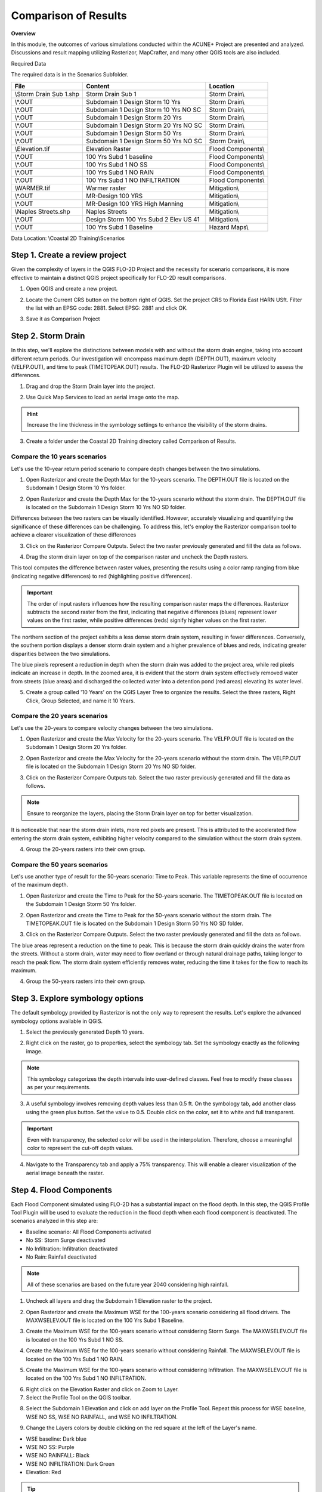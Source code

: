 Comparison of Results
=======================

**Overview**

In this module, the outcomes of various simulations conducted within the ACUNE+ Project are presented and analyzed.
Discussions and result mapping utilizing Rasterizor, MapCrafter, and many other QGIS tools are also included.

Required Data

The required data is in the Scenarios Subfolder.

======================== ====================================== =====================================
**File**                 **Content**                            **Location**
======================== ====================================== =====================================
\\Storm Drain Sub 1.shp  Storm Drain Sub 1                      Storm Drain\\
\\*.OUT                  Subdomain 1 Design Storm 10 Yrs        Storm Drain\\
\\*.OUT                  Subdomain 1 Design Storm 10 Yrs NO SC  Storm Drain\\
\\*.OUT                  Subdomain 1 Design Storm 20 Yrs        Storm Drain\\
\\*.OUT                  Subdomain 1 Design Storm 20 Yrs NO SC  Storm Drain\\
\\*.OUT                  Subdomain 1 Design Storm 50 Yrs        Storm Drain\\
\\*.OUT                  Subdomain 1 Design Storm 50 Yrs NO SC  Storm Drain\\
\\Elevation.tif          Elevation Raster                       Flood Components\\
\\*.OUT                  100 Yrs Subd 1 baseline                Flood Components\\
\\*.OUT                  100 Yrs Subd 1 NO SS                   Flood Components\\
\\*.OUT                  100 Yrs Subd 1 NO RAIN                 Flood Components\\
\\*.OUT                  100 Yrs Subd 1 NO INFILTRATION         Flood Components\\
\\WARMER.tif             Warmer raster                          Mitigation\\
\\*.OUT                  MR-Design 100 YRS                      Mitigation\\
\\*.OUT                  MR-Design 100 YRS High Manning         Mitigation\\
\\Naples Streets.shp     Naples Streets                         Mitigation\\
\\*.OUT                  Design Storm 100 Yrs Subd 2 Elev US 41 Mitigation\\
\\*.OUT                  100 Yrs Subd 1 Baseline                Hazard Maps\\
======================== ====================================== =====================================

Data Location: \\Coastal 2D Training\\Scenarios


Step 1. Create a review project
_____________________________________

Given the complexity of layers in the QGIS FLO-2D Project and the necessity for scenario comparisons,
it is more effective to maintain a distinct QGIS project specifically for FLO-2D result comparisons.

1. Open QGIS and create a new project.

.. image:: ../img/Coastal/comp001.png

2. Locate the Current CRS button on the bottom right of QGIS.
   Set the project CRS to Florida East HARN USft.
   Filter the list with an EPSG code: 2881.
   Select EPSG: 2881 and click OK.

.. image:: ../img/Coastal/comp002.png

.. image:: ../img/Coastal/comp003.png

3. Save it as Comparison Project

.. image:: ../img/Coastal/comp004.png

.. image:: ../img/Coastal/comp005.png

Step 2. Storm Drain
____________________

In this step, we'll explore the distinctions between models with and without the storm drain engine,
taking into account different return periods. Our investigation will encompass maximum depth (DEPTH.OUT),
maximum velocity (VELFP.OUT), and time to peak (TIMETOPEAK.OUT) results. The FLO-2D Rasterizor Plugin will
be utilized to assess the differences.

1. Drag and drop the Storm Drain layer into the project.

.. image:: ../img/Coastal/comp010.png

2. Use Quick Map Services to load an aerial image onto the map.

.. image:: ../img/Advanced-Workshop/Lesson005.png

.. image:: ../img/Coastal/chan003.png

.. image:: ../img/Coastal/comp011.png

.. hint:: Increase the line thickness in the symbology settings to enhance the visibility of the storm drains.

3. Create a folder under the Coastal 2D Training directory called Comparison of Results.

Compare the 10 years scenarios
^^^^^^^^^^^^^^^^^^^^^^^^^^^^^^^^^^

Let's use the 10-year return period scenario to compare depth changes between the two simulations.

1. Open Rasterizor and create the Depth Max for the 10-years scenario.
   The DEPTH.OUT file is located on the Subdomain 1 Design Storm 10 Yrs folder.

.. image:: ../img/Coastal/comp006.png

2. Open Rasterizor and create the Depth Max for the 10-years scenario without the storm drain.
   The DEPTH.OUT file is located on the Subdomain 1 Design Storm 10 Yrs NO SD folder.

.. image:: ../img/Coastal/comp007.png

Differences between the two rasters can be visually identified.
However, accurately visualizing and quantifying the significance of these differences can be challenging.
To address this, let's employ the Rasterizor comparison tool to achieve a clearer visualization of these differences

3. Click on the Rasterizor Compare Outputs.
   Select the two raster previously generated and fill the data as follows.

.. image:: ../img/Coastal/comp008.png

4. Drag the storm drain layer on top of the comparison raster and uncheck the Depth rasters.

.. image:: ../img/Coastal/comp012.png

This tool computes the difference between raster values, presenting the results using a color ramp ranging from
blue (indicating negative differences) to red (highlighting positive differences).

.. important:: The order of input rasters influences how the resulting comparison raster maps the differences.
               Rasterizor subtracts the second raster from the first, indicating that negative differences (blues)
               represent lower values on the first raster, while positive differences
               (reds) signify higher values on the first raster.

The northern section of the project exhibits a less dense storm drain system, resulting in fewer differences.
Conversely, the southern portion displays a denser storm drain system and a higher prevalence of blues and reds,
indicating greater disparities between the two simulations.

The blue pixels represent a reduction in depth when the storm drain was added to the project area,
while red pixels indicate an increase in depth. In the zoomed area,
it is evident that the storm drain system effectively removed water from streets (blue areas)
and discharged the collected water into a detention pond (red areas) elevating its water level.

5. Create a group called '10 Years' on the QGIS Layer Tree to organize the results.
   Select the three rasters, Right Click, Group Selected, and name it 10 Years.

.. image:: ../img/Coastal/comp014.png

.. image:: ../img/Coastal/comp015.png

Compare the 20 years scenarios
^^^^^^^^^^^^^^^^^^^^^^^^^^^^^^^^^^

Let's use the 20-years to compare velocity changes between the two simulations.

1. Open Rasterizor and create the Max Velocity for the 20-years scenario.
   The VELFP.OUT file is located on the Subdomain 1 Design Storm 20 Yrs folder.

.. image:: ../img/Coastal/comp016.png

2. Open Rasterizor and create the Max Velocity for the 20-years scenario without the storm drain.
   The VELFP.OUT file is located on the Subdomain 1 Design Storm 20 Yrs NO SD folder.

.. image:: ../img/Coastal/comp017.png

3. Click on the Rasterizor Compare Outputs tab.
   Select the two raster previously generated and fill the data as follows.

.. image:: ../img/Coastal/comp018.png

.. note:: Ensure to reorganize the layers, placing the Storm Drain layer on top for better visualization.

It is noticeable that near the storm drain inlets, more red pixels are present.
This is attributed to the accelerated flow entering the storm drain system,
exhibiting higher velocity compared to the simulation without the storm drain system.

.. image:: ../img/Coastal/comp019.png

4. Group the 20-years rasters into their own group.

Compare the 50 years scenarios
^^^^^^^^^^^^^^^^^^^^^^^^^^^^^^^^^^

Let's use another type of
result for the 50-years scenario: Time to Peak. This variable represents the
time of occurrence of the maximum depth.

1. Open Rasterizor and create the Time to Peak for the 50-years scenario.
   The TIMETOPEAK.OUT file is located on the Subdomain 1 Design Storm 50 Yrs folder.

.. image:: ../img/Coastal/comp020.png

2. Open Rasterizor and create the Time to Peak for the 50-years scenario without the storm drain.
   The TIMETOPEAK.OUT file is located on the Subdomain 1 Design Storm 50 Yrs NO SD folder.

.. image:: ../img/Coastal/comp021.png

3. Click on the Rasterizor Compare Outputs.
   Select the two raster previously generated and fill the data as follows.

.. image:: ../img/Coastal/comp022.png

The blue areas represent a reduction on the time to peak. This is because the storm drain quickly drains the water
from the streets. Without a storm drain, water may need to flow overland or through natural drainage paths,
taking longer to reach the peak flow. The storm drain system efficiently removes water,
reducing the time it takes for the flow to reach its maximum.

.. image:: ../img/Coastal/comp023.png

4. Group the 50-years rasters into their own group.

Step 3. Explore symbology options
_____________________________________

The default symbology provided by Rasterizor is not the only way to represent the results.
Let's explore the advanced symbology options available in QGIS.

1. Select the previously generated Depth 10 years.

.. image:: ../img/Coastal/comp039.png

2. Right click on the raster, go to properties, select the symbology tab. Set the symbology exactly as the following
   image.

.. image:: ../img/Coastal/comp040.png

.. note:: This symbology categorizes the depth intervals into user-defined classes.
          Feel free to modify these classes as per your requirements.

.. image:: ../img/Coastal/comp041.png

3. A useful symbology involves removing depth values less than 0.5 ft. On the symbology tab, add another class using
   the green plus button. Set the value to 0.5. Double click on the color, set it to white and full transparent.

.. image:: ../img/Coastal/comp042.png

.. important:: Even with transparency, the selected color will be used in the interpolation.
               Therefore, choose a meaningful color to represent the cut-off depth values.

4. Navigate to the Transparency tab and apply a 75% transparency.
   This will enable a clearer visualization of the aerial image beneath the raster.

.. image:: ../img/Coastal/comp043.png

.. image:: ../img/Coastal/comp044.png

Step 4. Flood Components
____________________________

Each Flood Component simulated using FLO-2D has a substantial impact on the flood depth.
In this step, the QGIS Profile Tool Plugin will be used to evaluate the reduction in the flood depth when each
flood component is deactivated. The scenarios analyzed in this step are:

- Baseline scenario: All Flood Components activated
- No SS: Storm Surge deactivated
- No Infiltration: Infiltration deactivated
- No Rain: Rainfall deactivated

.. note:: All of these scenarios are based on the future year 2040 considering high rainfall.

1. Uncheck all layers and drag the Subdomain 1 Elevation raster to the project.

.. image:: ../img/Coastal/comp027.png

2. Open Rasterizor and create the Maximum WSE for the 100-years scenario considering all flood drivers.
   The MAXWSELEV.OUT file is located on the 100 Yrs Subd 1 Baseline.

.. image:: ../img/Coastal/comp034.png

3. Create the Maximum WSE for the 100-years scenario without considering Storm Surge.
   The MAXWSELEV.OUT file is located on the 100 Yrs Subd 1 NO SS.

.. image:: ../img/Coastal/comp035.png

4. Create the Maximum WSE for the 100-years scenario without considering Rainfall.
   The MAXWSELEV.OUT file is located on the 100 Yrs Subd 1 NO RAIN.

.. image:: ../img/Coastal/comp036.png

5. Create the Maximum WSE for the 100-years scenario without considering Infiltration.
   The MAXWSELEV.OUT file is located on the 100 Yrs Subd 1 NO INFILTRATION.

.. image:: ../img/Coastal/comp037.png

6. Right click on the Elevation Raster and click on Zoom to Layer.

7. Select the Profile Tool on the QGIS toolbar.

.. image:: ../img/Coastal/comp030.png

8. Select the Subdomain 1 Elevation and click on add layer on the Profile Tool. Repeat this process for
   WSE baseline, WSE NO SS, WSE NO RAINFALL, and WSE NO INFILTRATION.

.. image:: ../img/Coastal/comp031.png

9. Change the Layers colors by double clicking on the red square at the left of the Layer's name.

- WSE baseline: Dark blue
- WSE NO SS: Purple
- WSE NO RAINFALL: Black
- WSE NO INFILTRATION: Dark Green
- Elevation: Red

.. tip:: Use dark colors for a better visualization.

.. image:: ../img/Coastal/comp032.png

10. Uncheck the recently created WSE baseline, WSE NO SS, WSE NO RAINFALL, and WSE NO INFILTRATION.

11. Zoom into the southwest of the project domain and create a profile line on the floodplain as the following image.

.. image:: ../img/Coastal/comp038.png

.. image:: ../img/Coastal/comp033.png

The QGIS Profile Tool shows raster pixel values along a designated line, serving as an effective means for comparing
diverse data types. Examining the elevation data (red line), distinct features emerge. An elevated region near the ocean
is followed by the estuary and another elevated area near the buildings. In the baseline scenario,
accounting for all flood drivers, a water surface elevation (WSE) of approximately 7.82 ft is predicted.
When infiltration is deactivated, the WSE remains consistent in this region. Upon deactivating rainfall,
a reduction of approximately 0.4 ft in WSE is observed compared to the baseline scenario.
The most substantial difference occurs when the Storm Surge is deactivated, resulting in a notable reduction of 5.53 ft.

.. note:: Utilize the QGIS Profile Tool in various sections of the project domain to evaluate
          the variations across different scenarios.

12. Group the layers (except Subdomain 1 Elevation) into their own group called '100 years'.

.. important:: The compound flood is a nonlinear process. This means that each compound,
               when activated, will influence the other compounds.
               This lesson is for demonstration purposes to showcase the impact of each flood driver

Step 5. Mitigation Alternatives
__________________________________

In this lesson, mitigation scenarios will be explored using the QGIS Raster Calculator.

Mangrove Restoration and Enhancement
^^^^^^^^^^^^^^^^^^^^^^^^^^^^^^^^^^^^^^^^

One mitigation scenario is to consider mangrove restoration and enhancement.
Mangrove forest, specifically the roots, trunks and canopy,
increases roughness and decreases the storm surge flooding and wave propagation.
This scenario is based on the WARMER-mangrove model
(`Kevin J Buffington, 2023 <https://www.usgs.gov/data/elevation-and-mangrove-cover-projections-under-sea-level-rise-scenarios-jn-ding-darling>`_).
A higher vegetation density and extension is simulated increasing the Manning n.

1. Uncheck all layers and groups except for Google Satellite.

2. Drag the WARMER raster to the map canvas. Each pixel value represents a land use pattern:

- 1: Water bodies
- 2: Mangrove
- 3: Salt Marsh
- 4: Fresh Marsh
- 5: Cypress
- 6: Upland Forest

.. image:: ../img/Coastal/comp059.png

3. Open Rasterizor and create the Maximum Depth for the 100-years scenario with original manning.
   The DEPTH.OUT file is located on MR-Design 100 YRS.

.. image:: ../img/Coastal/comp053.png

4. Open Rasterizor and create the Maximum Depth for the 100-years scenario with high manning.
   The DEPTH.OUT file is located on MR-Design 100 YRS High Manning.

.. image:: ../img/Coastal/comp054.png

7. Utilize the Raster Calculator to identify regions where depth changes are more significant.

.. image:: ../img/Coastal/comp049.png

8. Fill the data as the image bellow and click OK.

.. image:: ../img/Coastal/comp055.png

.. note:: The expression IF(ABS("Depth MG@1" - "Depth MG High@1") > 0.1, "Depth MG@1" - "Depth MG High@1", -9999)
          indicates that only difference values greater than absolute 0.1 will be added to the new raster,
          while values different than that will be assigned as NO DATA (-9999).

9. Once the raster is created, right click on the raster, go to Properties and select the Transparency tab. Set -9999
   as additional NO DATA value and click apply.

.. image:: ../img/Coastal/comp056.png

10. Go to the symbology tab and fill the data as the following figure.

.. image:: ../img/Coastal/comp057.png

11. The resulting raster will only display areas where the differences are either greater or smaller than 0.1 and -0.1 ft.

.. image:: ../img/Coastal/comp058.png

12. Compare the recently generated raster with the WARMER raster.

Mangroves act as natural barriers that help reduce the energy of incoming waves and storm surges.
The dense root systems and complex vegetation structure of mangroves dissipate wave energy,
which in turn reduces the force of storm surges.
This protective function can help prevent coastal erosion and minimize flooding in contiguous urban areas.
Furthermore, the intricate root systems of mangroves slow down the movement of water,
allowing for better absorption and storage of excess rainwater.
Increasing the areal distribution of mangrove forests will reduce flood waters entering
stormwater systems during heavy rainfall events mitigating flooding in downstream urban areas.

.. important:: It is possible to achieve the same visualization using the symbology tab or Rasterizor.
               However, the goal of this lesson is to demonstrate various methods for exploring FLO-2D results.

Elevation of US Highway 41
^^^^^^^^^^^^^^^^^^^^^^^^^^^^^^

Another mitigation scenario is the elevation of US Highway 41 by 3 ft.
This modification allows the highway to be safely used for emergency services and evacuation.
Elevating a highway can also act as a barrier to prevent flooding in critical areas,
such as hospitals and other emergency services.

1. Uncheck all layers and groups except for Google Satellite.

2. Open Rasterizor and create the Maximum Depth for the 100-years scenario considering an elevation of the US Highway 41.
   The DEPTH.OUT file is located on the Design Storm 100 Yrs Subd 2 Elev US 41 Raise.

.. image:: ../img/Coastal/comp045.png

3. Drag the Naples Streets into the map.

.. image:: ../img/Coastal/comp046.png

.. note:: This shapefile does not encompass all the roads within the project domain.
          However, it contains sufficient street data to fulfill the objectives of this lesson.

4. Clip the Depth Elev US 41 raster with the Naples Streets shapefile. Select the Clip Raster by Mask layer function.

.. image:: ../img/Coastal/comp047.png

5. Fill the data as the image bellow and click Run.

.. image:: ../img/Coastal/comp048.png

6. Uncheck the Naples Streets layer.

7. Utilize the Raster Calculator to identify regions on the streets where the water depth is less than 0.25 ft.

.. image:: ../img/Coastal/comp049.png

8. Fill the data as the image bellow and click OK.

.. image:: ../img/Coastal/comp050.png

.. note:: The expression used - IF("Depth Elev US 41 Clipped@1" < 0.25, 1, 0) - evaluates all pixels with a
          depth less than 0.25 ft and sets these pixels to 1. All other pixels are set to 0.

9. Right click on the newly created raster and click on properties. Select the symbology tab and fill the symbology as
   follows.

.. image:: ../img/Coastal/comp051.png

10. Analyze the Depth Elev US 41 Streets.

.. image:: ../img/Coastal/comp052.png

In this scenario, the US Highway 41 was elevated by 3 ft.
The green areas on the streets represent a maximum depth less than 0.25 ft,
indicating situations where any vehicle can cross.
The red areas represent streets where the maximum depth is greater than 0.25 ft,
indicating situations where it may be difficult for a vehicle to cross.
This map clearly shows that the elevated US Highway 41 can be safely used for emergency services and evacuation.

11. Group the layers generated in this lesson in a group called 'US Highway 41'

Step 6. Future Scenarios
________________________

Low, Medium, and High Sea Level Rise conditions
^^^^^^^^^^^^^^^^^^^^^^^^^^^^^^^^^^^^^^^^^^^^^^^^^^

Water Level Predictions in
^^^^^^^^^^^^^^^^^^^^^^^^^^^^^^^^^^^^^^^^^^


Step 7. Hazard Maps
_________________________

FLO-2D MapCrafter Plugin creates hazard maps, highlighting areas with elevated risks based on FLO-2D simulations,
aiding in risk management.

1. Open MapCrafter.

.. image:: ../img/Coastal/haz006.png

2. Choose the '100 Yrs Subd 1 baseline' scenario as the FLO-2D Export Folder
   since this scenario considers all flood drivers.
   Navigate to the Hazard Maps tab and check all maps under the US Bureau of Reclamation.

.. image:: ../img/Coastal/haz007.png

.. note:: The USBR (United States Bureau Reclamation) Hazard map follows the criteria described in the
          Downstream Hazard Classification Guidelines (USBR, 1988). MapCrafter allows the user to select
          five hazard mapping classification systems: Houses, Mobile Homes, Vehicles, Adults, and Children.
          Each of these hazard mapping options define the hazard based on Danger zone curves that are
          separated into High Danger Zone, Judgement Zone and Low Danger Zone.
          The danger zones are curves that define a relationship between depth and velocity.

          .. image:: ../img/Coastal/haz014.png

3. Click on Create maps and wait for the process to complete.
   The maps are added on their own group on the QGIS Layer Tree.

.. image:: ../img/Coastal/haz008.png

..  important:: The Hazard maps are generated for the entire project domain.
                It is not meaningful to assess House Hazard in regions without houses
                (e.g., waterbodies, channels, grasslands). The same applies to all hazard maps.
                Engineering judgment must be employed to identify areas more susceptible
                to the specific type of flood damages.

Step 3. Houses Hazard
^^^^^^^^^^^^^^^^^^^^^^^^

Houses Hazard Map is focused on permanent residences attached to foundations
and worksite areas, including facilities that contain workers on a daily basis.
This includes farm operations, oil and gas operations,
sand and gravel operations, and fish hatcheries.

1. Review the complete hazard raster and zoom in on Vanderbilt Beach for a more detailed examination.

.. image:: ../img/Coastal/haz009.png

.. tip:: Increase transparency in the Hazard layer to facilitate the analysis and visualization.

- HIGH DANGER ZONE (RED): Occupants of most houses are in danger from floodwater.
- JUDGMENT ZONE (YELLOW): Danger level is based upon engineering judgement.
- LOW DANGER ZONE (BLUE): Occupants of most houses are not seriously in danger from flood water.

Step 4. Mobile Houses Hazard
^^^^^^^^^^^^^^^^^^^^^^^^^^^^^^

Mobile Houses are typically located in flood plains due to zoning
requirements in many areas, creating a very dangerous situation for
occupants of mobile homes, as they are very susceptible to movement
from relatively small floods.

1. Examine the same area as in the previous step.
   This hazard map is more conservative than the Houses Hazard map,
   given the increased impact of small floods on mobile homes

.. image:: ../img/Coastal/haz010.png

- HIGH DANGER ZONE (RED): Occupants of almost any size mobile home are in danger from flood water.
- JUDGMENT ZONE (YELLOW): Danger level is based upon engineering judgement.
- LOW DANGER ZONE (BLUE): Occupants of almost any size mobile home are not seriously in danger from flood water.

Step 5. Vehicles Hazard
^^^^^^^^^^^^^^^^^^^^^^^^

Vehicles Hazard is focused on the possibility for loss
of life to motorists and pedestrians.

1. Zoom into Naples Park. In this area, specific regions are designated as judgment zones for vehicles.

.. image:: ../img/Coastal/haz011.png

- HIGH DANGER ZONE (RED): Occupants of almost any size passenger vehicle are in danger from flood water.
- JUDGMENT ZONE (YELLOW): Danger level is based upon engineering judgment.
- LOW DANGER ZONE (BLUE): Occupants of almost any size passenger vehicle are not seriously in danger from flood water.

Step 6. Adults Hazard
^^^^^^^^^^^^^^^^^^^^^^^^

In Adults Hazard Map, an adult is considered any human over 5 feet (150 cm) tall and weighing over
120 pounds (54 kg).

1. Zoom into the Tarpon Cove Yacht \& Racquet Club.
   The neighborhood near the mangrove is situated in a high danger zone according to the USBR Adults Hazard Mapping.

.. image:: ../img/Coastal/haz012.png

- HIGH DANGER ZONE (RED): Almost any size adult is in danger from flood water.
- JUDGMENT ZONE (YELLOW): Danger level is based upon engineering judgment.
- LOW DANGER ZONE (BLUE): Almost any size adult is not seriously threatened by flood water.

Step 7. Children Hazard
^^^^^^^^^^^^^^^^^^^^^^^^

The Children Hazard map represents a more conservative classification compared to the Adults Hazard Map.

1. Zoom into the southeast of the project domain.
   Significant areas of judgment zones for children are identified in this region.

.. image:: ../img/Coastal/haz013.png

- HIGH DANGER ZONE (RED): Almost any size child is in danger from flood water.
- JUDGMENT ZONE (YELLOW): Danger level is based upon engineering judgment.
- LOW DANGER ZONE (BLUE): Almost any size child (excluding infants) is not seriously threatened by flood water.
